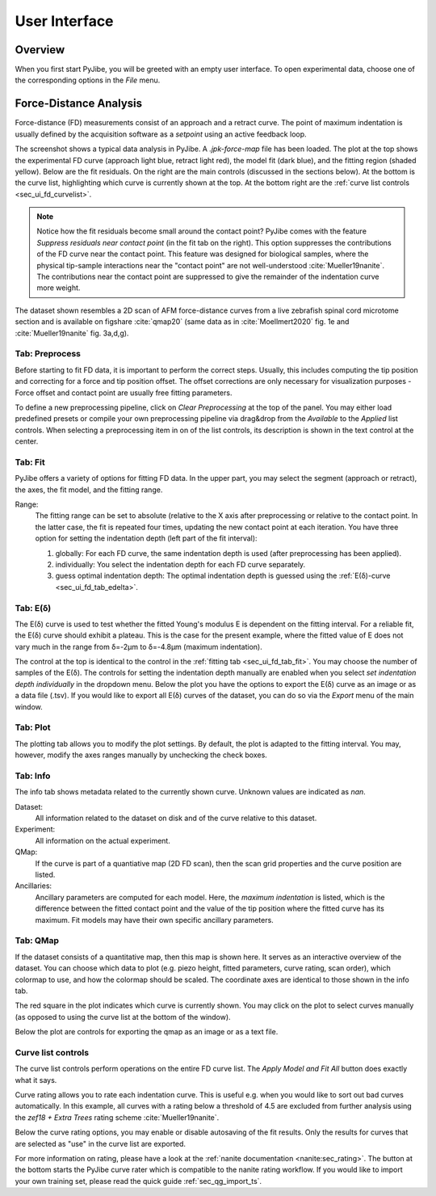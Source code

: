 ==============
User Interface
==============


Overview
========
When you first start PyJibe, you will be greeted with an empty user interface.
To open experimental data, choose one of the corresponding options in the
*File* menu. 


Force-Distance Analysis
=======================
Force-distance (FD) measurements consist of an approach and a retract curve.
The point of maximum indentation is usually defined by the acquisition
software as a *setpoint* using an active feedback loop.

.. image:: scrots/ui_fd_main.png
    :target: _images/ui_fd_main.png
    :align: right
    :scale: 20%

The screenshot shows a typical data analysis in PyJibe. A *.jpk-force-map*
file has been loaded. The plot at the top shows the experimental FD curve
(approach light blue, retract light red), the model fit (dark blue), and the
fitting region (shaded yellow). Below are the fit residuals. On the right
are the main controls (discussed in the sections below). At the bottom
is the curve list, highlighting which curve is currently shown at the top.
At the bottom right are the :ref:`curve list controls <sec_ui_fd_curvelist>`.

.. note::
    Notice how the fit residuals become small around the contact point?
    PyJibe comes with the feature *Suppress residuals near contact point*
    (in the fit tab on the right). This option suppresses the contributions
    of the FD curve near the contact point.
    This feature was designed for biological samples, where the physical
    tip-sample interactions near the "contact point" are not well-understood
    :cite:`Mueller19nanite`. The contributions near the contact point are
    suppressed to give the remainder of the indentation curve more weight.
    

The dataset shown resembles a 2D scan of AFM force-distance curves from a
live zebrafish spinal cord microtome section and is available on figshare
:cite:`qmap20` (same data as in :cite:`Moellmert2020` fig. 1e
and :cite:`Mueller19nanite` fig. 3a,d,g).


Tab: Preprocess
---------------
.. image:: scrots/ui_fd_tab_preproc.png
    :target: _images/ui_fd_tab_preproc.png
    :align: right
    :scale: 65%

Before starting to fit FD data, it is important to perform the correct
steps. Usually, this includes computing the tip position and correcting
for a force and tip position offset. The offset corrections are only
necessary for visualization purposes - Force offset and contact point
are usually free fitting parameters.

To define a new preprocessing pipeline, click on *Clear Preprocessing*
at the top of the panel. You may either load predefined presets or
compile your own preprocessing pipeline via drag&drop from the *Available*
to the *Applied* list controls. When selecting a preprocessing item in
on of the list controls, its description is shown in the text control
at the center.


.. _sec_ui_fd_tab_fit:

Tab: Fit
--------
.. image:: scrots/ui_fd_tab_fit.png
    :target: _images/ui_fd_tab_fit.png
    :align: right
    :scale: 65%

PyJibe offers a variety of options for fitting FD data. In the upper part,
you may select the segment (approach or retract), the axes, the fit model,
and the fitting range.

Range:
    The fitting range can be set to absolute (relative to
    the X axis after preprocessing or relative to the contact point. In the
    latter case, the fit is repeated four times, updating the new contact
    point at each iteration.
    You have three option for setting the indentation depth (left part
    of the fit interval):
    
    1. globally: For each FD curve, the same indentation depth is used
       (after preprocessing has been applied).
    2. individually: You select the indentation depth for each FD curve
       separately.
    3. guess optimal indentation depth: The optimal indentation depth
       is guessed using the :ref:`E(δ)-curve <sec_ui_fd_tab_edelta>`.  


.. _sec_ui_fd_tab_edelta:

Tab: E(δ)
---------
.. image:: scrots/ui_fd_tab_edelta.png
    :target: _images/ui_fd_tab_edelta.png
    :align: right
    :scale: 65%

The E(δ) curve is used to test whether the fitted Young's modulus E is
dependent on the fitting interval. For a reliable fit, the E(δ) curve should
exhibit a plateau. This is the case for the present example, where the fitted
value of E does not vary much in the range from δ=-2µm to δ=-4.8µm (maximum
indentation).

The control at the top is identical to the control in the :ref:`fitting tab
<sec_ui_fd_tab_fit>`. You may choose the number of samples of the E(δ).
The controls for setting the indentation depth manually are enabled when
you select *set indentation depth individually* in the dropdown menu.
Below the plot you have the options to export the E(δ) curve as an image
or as a data file (.tsv). If you would like to export all E(δ) curves of
the dataset, you can do so via the *Export* menu of the main window.


.. _sec_ui_fd_tab_plot:

Tab: Plot
---------
.. image:: scrots/ui_fd_tab_plot.png
    :target: _images/ui_fd_tab_plot.png
    :align: right
    :scale: 65%

The plotting tab allows you to modify the plot settings. By default, the plot
is adapted to the fitting interval. You may, however, modify the axes ranges
manually by unchecking the check boxes. 


.. _sec_ui_fd_tab_info:

Tab: Info
---------
.. image:: scrots/ui_fd_tab_info.png
    :target: _images/ui_fd_tab_info.png
    :align: right
    :scale: 65%

The info tab shows metadata related to the currently shown curve.
Unknown values are indicated as *nan*.

Dataset:
    All information related to the dataset on disk and of the curve
    relative to this dataset.

Experiment:
    All information on the actual experiment.

QMap:
    If the curve is part of a quantiative map (2D FD scan), then
    the scan grid properties and the curve position are listed.

Ancillaries:
    Ancillary parameters are computed for each model. Here, the
    *maximum indentation* is listed, which is the difference between
    the fitted contact point and the value of the tip position where
    the fitted curve has its maximum. Fit models may have their own
    specific ancillary parameters.

.. _sec_ui_fd_tab_qmap:

Tab: QMap
---------
.. image:: scrots/ui_fd_tab_qmap.png
    :target: _images/ui_fd_tab_qmap.png
    :align: right
    :scale: 65%

If the dataset consists of a quantitative map, then this map is shown
here. It serves as an interactive overview of the dataset.
You can choose which data to plot (e.g. piezo height, fitted parameters,
curve rating, scan order), which colormap to use, and how the colormap should
be scaled. The coordinate axes are identical to those shown in the info tab.

The red square in the plot indicates which curve is currently shown. You may
click on the plot to select curves manually (as opposed to using the
curve list at the bottom of the window).

Below the plot are controls for exporting the qmap as an image or as a text
file.

.. _sec_ui_fd_curvelist:

Curve list controls
-------------------
.. image:: scrots/ui_fd_curve_controls.png
    :target: _images/ui_fd_curve_controls.png
    :align: right
    :scale: 65%

The curve list controls perform operations on the entire FD curve list.
The *Apply Model and Fit All* button does exactly what it says.

Curve rating allows you to rate each indentation curve. This is useful
e.g. when you would like to sort out bad curves automatically. In this example,
all curves with a rating below a threshold of 4.5 are excluded from further
analysis using the *zef18 + Extra Trees* rating scheme :cite:`Mueller19nanite`.

Below the curve rating options, you may enable or disable autosaving of the
fit results. Only the results for curves that are selected as "use" in the
curve list are exported.

For more information on rating, please have a look at the :ref:`nanite
documentation <nanite:sec_rating>`.
The button at the bottom starts the PyJibe curve rater which is compatible
to the nanite rating workflow. If you would like to import your own training
set, please read the quick guide :ref:`sec_qg_import_ts`.
